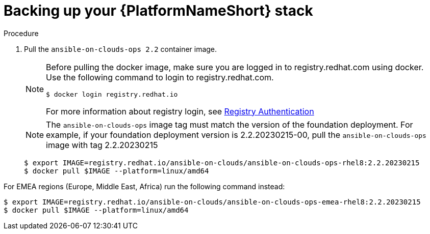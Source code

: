 [id="proc-aws-backup-platform-stack"]

= Backing up your {PlatformNameShort} stack

.Procedure
. Pull the `ansible-on-clouds-ops 2.2` container image.
+
[NOTE]
====
Before pulling the docker image, make sure you are logged in to registry.redhat.com using docker. Use the following command to login to registry.redhat.com. 
[literal, options="nowrap" subs="+quotes,attributes"]
----
$ docker login registry.redhat.io
----
For more information about registry login, see link:https://access.redhat.com/RegistryAuthentication[Registry Authentication]
====
+
[NOTE]
=====  
The `ansible-on-clouds-ops` image tag must match the version of the foundation deployment. 
For example, if your foundation deployment version is 2.2.20230215-00, pull the `ansible-on-clouds-ops` image with tag 2.2.20230215
=====
+
[literal, options="nowrap" subs="+quotes,attributes"]
----
$ export IMAGE=registry.redhat.io/ansible-on-clouds/ansible-on-clouds-ops-rhel8:2.2.20230215
$ docker pull $IMAGE --platform=linux/amd64
----

For EMEA regions (Europe, Middle East, Africa) run the following command instead:

[source, bash]
----
$ export IMAGE=registry.redhat.io/ansible-on-clouds/ansible-on-clouds-ops-emea-rhel8:2.2.20230215
$ docker pull $IMAGE --platform=linux/amd64
----